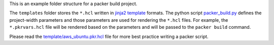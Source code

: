 This is an example folder structure for a packer build project.

The ``templates`` folder stores the ``*.hcl`` written in `jinja2 template <https://jinja.palletsprojects.com/>`_ formats. The python script `packer_build.py <./packer_build.py>`_ defines the project-width parameters and those parameters are used for rendering the ``*.hcl`` files. For example, the ``*.pkrvars.hcl`` file will be rendered based on the parameters and will be passed to the ``packer build`` command.

Please read the `template/aws_ubuntu.pkr.hcl <./template/aws_ubuntu.pkr.hcl>`_ file for more best practice writing a packer script.
